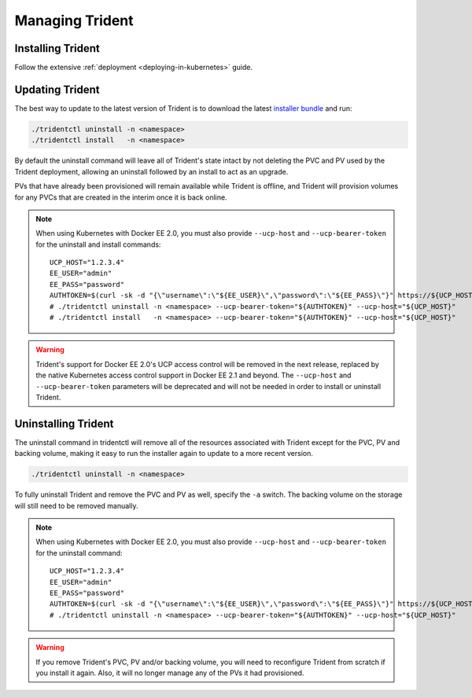 ################
Managing Trident
################

Installing Trident
------------------

Follow the extensive :ref:`deployment <deploying-in-kubernetes>` guide.

Updating Trident
----------------

The best way to update to the latest version of Trident is to download the
latest `installer bundle`_ and run:

.. code-block:: bash

  ./tridentctl uninstall -n <namespace>
  ./tridentctl install   -n <namespace>

By default the uninstall command will leave all of Trident's state intact by
not deleting the PVC and PV used by the Trident deployment, allowing an
uninstall followed by an install to act as an upgrade.

PVs that have already been provisioned will remain available while Trident is
offline, and Trident will provision volumes for any PVCs that are created in
the interim once it is back online.

.. note::
  When using Kubernetes with Docker EE 2.0, you must also provide
  ``--ucp-host`` and ``--ucp-bearer-token`` for the uninstall and install commands::

      UCP_HOST="1.2.3.4"
      EE_USER="admin"
      EE_PASS="password"
      AUTHTOKEN=$(curl -sk -d "{\"username\":\"${EE_USER}\",\"password\":\"${EE_PASS}\"}" https://${UCP_HOST}/auth/login | jq -r .auth_token)
      # ./tridentctl uninstall -n <namespace> --ucp-bearer-token="${AUTHTOKEN}" --ucp-host="${UCP_HOST}"
      # ./tridentctl install   -n <namespace> --ucp-bearer-token="${AUTHTOKEN}" --ucp-host="${UCP_HOST}"

.. warning::
  Trident's support for Docker EE 2.0's UCP access control will be removed in the 
  next release, replaced by the native Kubernetes access control support in
  Docker EE 2.1 and beyond. The ``--ucp-host`` and ``--ucp-bearer-token`` parameters
  will be deprecated and will not be needed in order to install or uninstall Trident.

.. _installer bundle: https://github.com/NetApp/trident/releases/latest

Uninstalling Trident
--------------------

The uninstall command in tridentctl will remove all of the
resources associated with Trident except for the PVC, PV and backing volume,
making it easy to run the installer again to update to a more recent version.

.. code-block:: bash

  ./tridentctl uninstall -n <namespace>

To fully uninstall Trident and remove the PVC and PV as well, specify the
``-a`` switch. The backing volume on the storage will still need to be removed
manually.

.. note::
  When using Kubernetes with Docker EE 2.0, you must also provide
  ``--ucp-host`` and ``--ucp-bearer-token`` for the uninstall command::

      UCP_HOST="1.2.3.4"
      EE_USER="admin"
      EE_PASS="password"
      AUTHTOKEN=$(curl -sk -d "{\"username\":\"${EE_USER}\",\"password\":\"${EE_PASS}\"}" https://${UCP_HOST}/auth/login | jq -r .auth_token)
      # ./tridentctl uninstall -n <namespace> --ucp-bearer-token="${AUTHTOKEN}" --ucp-host="${UCP_HOST}"

.. warning::
  If you remove Trident's PVC, PV and/or backing volume, you will need to
  reconfigure Trident from scratch if you install it again. Also, it will
  no longer manage any of the PVs it had provisioned.
